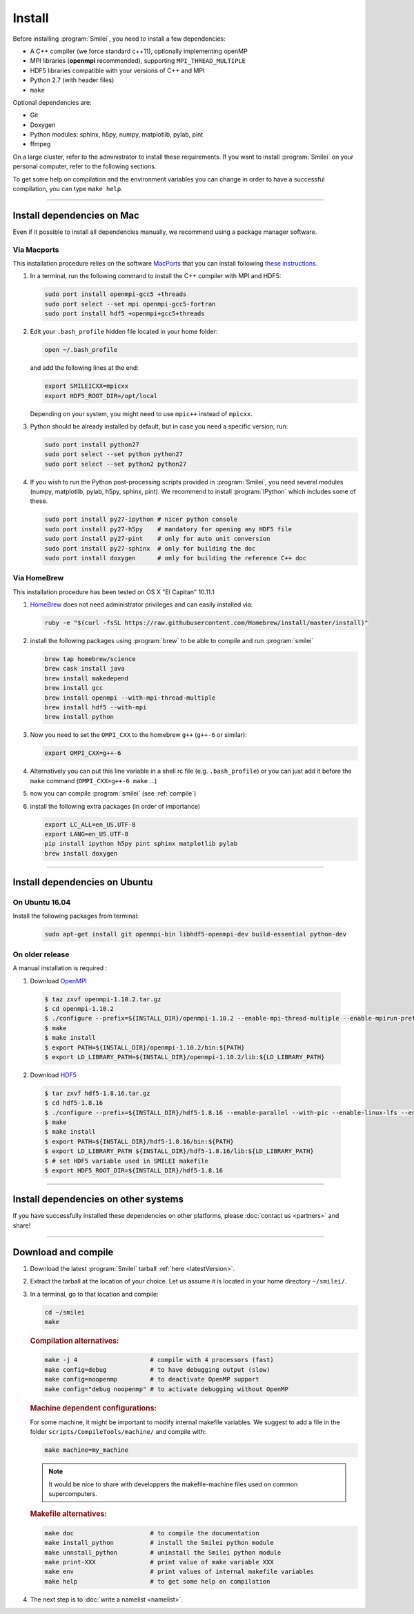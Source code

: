 Install
-------

Before installing :program:`Smilei`, you need to install a few dependencies:

* A C++ compiler (we force standard c++11), optionally implementing openMP
* MPI libraries (**openmpi** recommended), supporting ``MPI_THREAD_MULTIPLE``
* HDF5 libraries compatible with your versions of C++ and MPI
* Python 2.7 (with header files)
* ``make``

Optional dependencies are:

* Git
* Doxygen
* Python modules: sphinx, h5py, numpy, matplotlib, pylab, pint
* ffmpeg

On a large cluster, refer to the administrator to install these requirements.
If you want to install :program:`Smilei` on your personal computer, refer to the following sections.

To get some help on compilation and the environment variables you can change in order 
to have a successful compilation, you can type ``make help``.

----

Install dependencies on Mac
^^^^^^^^^^^^^^^^^^^^^^^^^^^

Even if it possible to install all dependencies manually, we recommend using a
package manager software.


Via Macports
""""""""""""

This installation procedure relies on the software `MacPorts <https://www.macports.org>`_
that you can install following `these instructions <https://www.macports.org/install.php>`_.

#. In a terminal, run the following command to install the C++ compiler with MPI and HDF5:
     
   .. code-block:: bash

     sudo port install openmpi-gcc5 +threads
     sudo port select --set mpi openmpi-gcc5-fortran
     sudo port install hdf5 +openmpi+gcc5+threads
     
#. Edit your ``.bash_profile`` hidden file located in your home folder:
   
   .. code-block:: bash

     open ~/.bash_profile
   
   and add the following lines at the end:
     
   .. code-block:: bash

     export SMILEICXX=mpicxx
     export HDF5_ROOT_DIR=/opt/local
     
   Depending on your system, you might need to use ``mpic++`` instead of ``mpicxx``.

#. Python should be already installed by default, but in case you need
   a specific version, run:
   
   .. code-block:: bash

     sudo port install python27
     sudo port select --set python python27
     sudo port select --set python2 python27

#. If you wish to run the Python post-processing scripts provided in :program:`Smilei`,
   you need several modules (numpy, matplotlib, pylab, h5py, sphinx, pint).
   We recommend to install :program:`IPython` which includes some of these.
   
   .. code-block:: bash

     sudo port install py27-ipython # nicer python console
     sudo port install py27-h5py    # mandatory for opening any HDF5 file
     sudo port install py27-pint    # only for auto unit conversion
     sudo port install py27-sphinx  # only for building the doc
     sudo port install doxygen      # only for building the reference C++ doc


Via HomeBrew
""""""""""""

This installation procedure has been tested on OS X "El Capitan" 10.11.1

#. `HomeBrew <http://brew.sh>`_ does not need administrator privileges and can easily installed via:

   .. code-block:: bash

     ruby -e "$(curl -fsSL https://raw.githubusercontent.com/Homebrew/install/master/install)"

#. install the following packages using :program:`brew` to be able to compile and run :program:`smilei`

   .. code-block:: bash

     brew tap homebrew/science
     brew cask install java
     brew install makedepend
     brew install gcc
     brew install openmpi --with-mpi-thread-multiple
     brew install hdf5 --with-mpi     
     brew install python

#. Now you need to set the ``OMPI_CXX`` to the homebrew ``g++`` (``g++-6`` or similar):
     
   .. code-block:: bash

     export OMPI_CXX=g++-6

#. Alternatively you can put this line variable in a shell rc file (e.g. ``.bash_profile``) 
   or you can just add it before the ``make`` command (``OMPI_CXX=g++-6 make`` ...)

#. now you can compile :program:`smilei` (see :ref:`compile`)

#. install the following extra packages (in order of importance)

   .. code-block:: bash

     export LC_ALL=en_US.UTF-8
     export LANG=en_US.UTF-8
     pip install ipython h5py pint sphinx matplotlib pylab
     brew install doxygen



----

Install dependencies on Ubuntu
^^^^^^^^^^^^^^^^^^^^^^^^^^^^^^
    
On Ubuntu 16.04
"""""""""""""""

Install the following packages from terminal:

  .. code-block:: bash
  
    sudo apt-get install git openmpi-bin libhdf5-openmpi-dev build-essential python-dev

On older release
""""""""""""""""

A manual installation is required :

1. Download `OpenMPI <https://www.open-mpi.org/software/ompi>`_

  .. code-block:: bash
  
    $ taz zxvf openmpi-1.10.2.tar.gz
    $ cd openmpi-1.10.2
    $ ./configure --prefix=${INSTALL_DIR}/openmpi-1.10.2 --enable-mpi-thread-multiple --enable-mpirun-prefix-by-default
    $ make
    $ make install
    $ export PATH=${INSTALL_DIR}/openmpi-1.10.2/bin:${PATH}
    $ export LD_LIBRARY_PATH=${INSTALL_DIR}/openmpi-1.10.2/lib:${LD_LIBRARY_PATH}


2. Download `HDF5 <https://support.hdfgroup.org/HDF5>`_

  .. code-block:: bash
  
    $ tar zxvf hdf5-1.8.16.tar.gz
    $ cd hdf5-1.8.16
    $ ./configure --prefix=${INSTALL_DIR}/hdf5-1.8.16 --enable-parallel --with-pic --enable-linux-lfs --enable-shared --enable-production=yes --disable-sharedlib-rpath --enable-static CC=mpicc FC=mpif90
    $ make
    $ make install
    $ export PATH=${INSTALL_DIR}/hdf5-1.8.16/bin:${PATH}
    $ export LD_LIBRARY_PATH ${INSTALL_DIR}/hdf5-1.8.16/lib:${LD_LIBRARY_PATH}
    $ # set HDF5 variable used in SMILEI makefile
    $ export HDF5_ROOT_DIR=${INSTALL_DIR}/hdf5-1.8.16


----

Install dependencies on other systems
^^^^^^^^^^^^^^^^^^^^^^^^^^^^^^^^^^^^^

If you have successfully installed these dependencies on other platforms, please
:doc:`contact us <partners>` and share!

----

.. _compile:

Download and compile
^^^^^^^^^^^^^^^^^^^^

#. Download the latest :program:`Smilei` tarball :ref:`here <latestVersion>`.

#. Extract the tarball at the location of your choice.
   Let us assume it is located in your home directory ``~/smilei/``.

#. In a terminal, go to that location and compile:
   
   .. code-block:: bash
     
     cd ~/smilei
     make

   .. rubric:: Compilation alternatives:
     
   .. code-block:: bash
     
     make -j 4                    # compile with 4 processors (fast)  
     make config=debug            # to have debugging output (slow)
     make config=noopenmp         # to deactivate OpenMP support
     make config="debug noopenmp" # to activate debugging without OpenMP

   .. rubric:: Machine dependent configurations:
   
   For some machine, it might be important to modify internal makefile variables. 
   We suggest to add a file in the folder ``scripts/CompileTools/machine/`` and compile 
   with:

   .. code-block:: bash
     
     make machine=my_machine


   .. note::    
     It would be nice to share with developpers the makefile-machine files used on common
     supercomputers.
   
     
   .. rubric:: Makefile alternatives:
   
   .. code-block:: bash
     
     make doc                     # to compile the documentation
     make install_python          # install the Smilei python module
     make unnstall_python         # uninstall the Smilei python module
     make print-XXX               # print value of make variable XXX
     make env                     # print values of internal makefile variables
     make help                    # to get some help on compilation
 
#. The next step is to :doc:`write a namelist <namelist>`.


